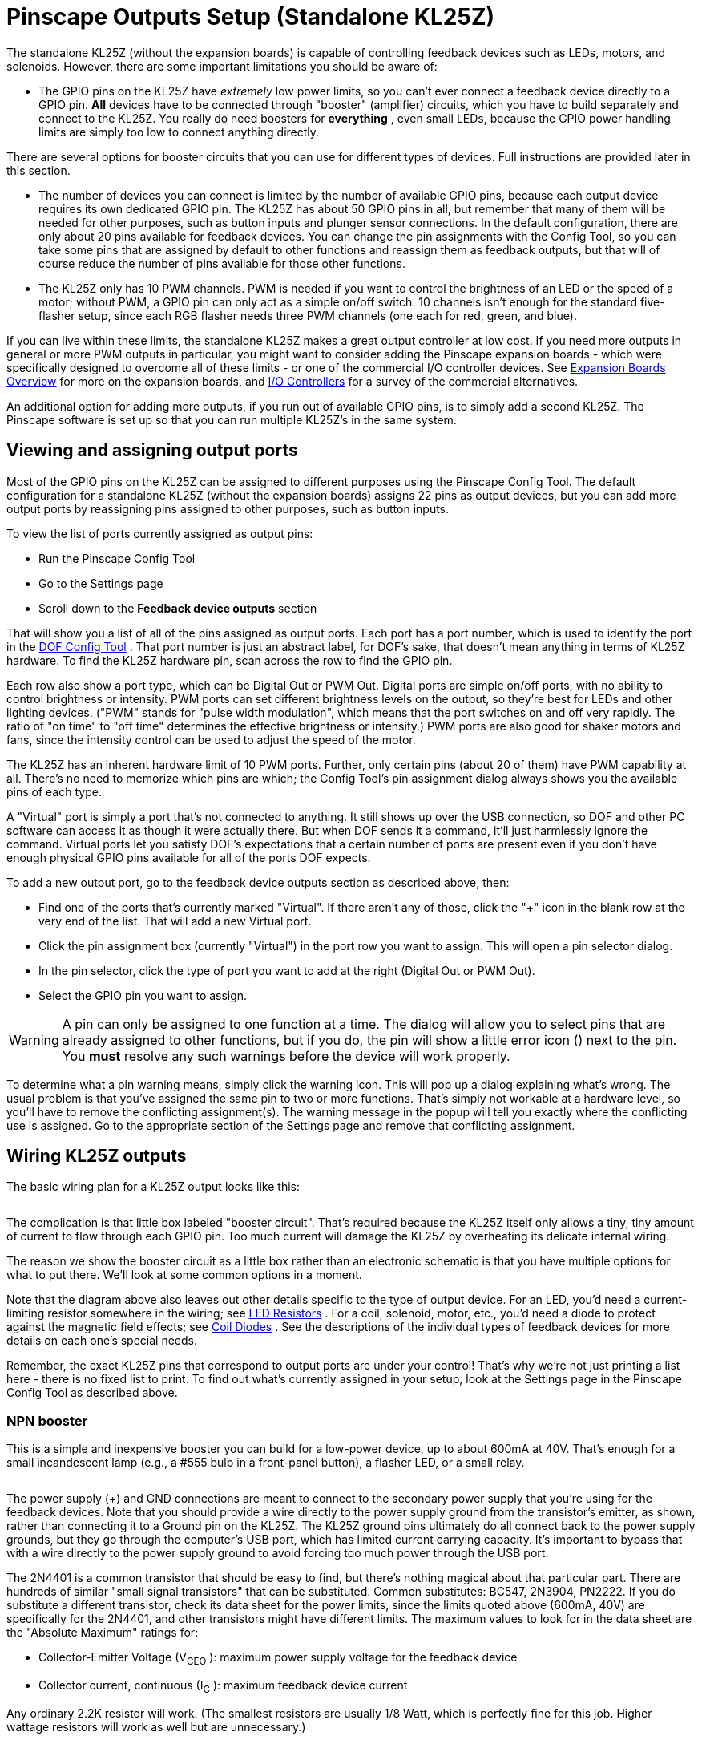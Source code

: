 = Pinscape Outputs Setup (Standalone KL25Z)

The standalone KL25Z (without the expansion boards) is capable of controlling feedback devices such as LEDs, motors, and solenoids. However, there are some important limitations you should be aware of:

* The GPIO pins on the KL25Z have _extremely_ low power limits, so you can't ever connect a feedback device directly to a GPIO pin. *All* devices have to be connected through "booster" (amplifier) circuits, which you have to build separately and connect to the KL25Z. You really do need boosters for *everything* , even small LEDs, because the GPIO power handling limits are simply too low to connect anything directly.

There are several options for booster circuits that you can use for different types of devices. Full instructions are provided later in this section.

* The number of devices you can connect is limited by the number of available GPIO pins, because each output device requires its own dedicated GPIO pin. The KL25Z has about 50 GPIO pins in all, but remember that many of them will be needed for other purposes, such as button inputs and plunger sensor connections. In the default configuration, there are only about 20 pins available for feedback devices. You can change the pin assignments with the Config Tool, so you can take some pins that are assigned by default to other functions and reassign them as feedback outputs, but that will of course reduce the number of pins available for those other functions.
* The KL25Z only has 10 PWM channels. PWM is needed if you want to control the brightness of an LED or the speed of a motor; without PWM, a GPIO pin can only act as a simple on/off switch. 10 channels isn't enough for the standard five-flasher setup, since each RGB flasher needs three PWM channels (one each for red, green, and blue).

If you can live within these limits, the standalone KL25Z makes a great output controller at low cost. If you need more outputs in general or more PWM outputs in particular, you might want to consider adding the Pinscape expansion boards - which were specifically designed to overcome all of these limits - or one of the commercial I/O controller devices. See xref:expan.adoc[Expansion Boards Overview] for more on the expansion boards, and xref:ioControllers.adoc#ioControllers[I/O Controllers] for a survey of the commercial alternatives.

An additional option for adding more outputs, if you run out of available GPIO pins, is to simply add a second KL25Z. The Pinscape software is set up so that you can run multiple KL25Z's in the same system.

== Viewing and assigning output ports

Most of the GPIO pins on the KL25Z can be assigned to different purposes using the Pinscape Config Tool. The default configuration for a standalone KL25Z (without the expansion boards) assigns 22 pins as output devices, but you can add more output ports by reassigning pins assigned to other purposes, such as button inputs.

To view the list of ports currently assigned as output pins:

* Run the Pinscape Config Tool
* Go to the Settings page
* Scroll down to the *Feedback device outputs* section

That will show you a list of all of the pins assigned as output ports. Each port has a port number, which is used to identify the port in the link:https://configtool.vpuniverse.com/[DOF Config Tool] . That port number is just an abstract label, for DOF's sake, that doesn't mean anything in terms of KL25Z hardware. To find the KL25Z hardware pin, scan across the row to find the GPIO pin.

Each row also show a port type, which can be Digital Out or PWM Out. Digital ports are simple on/off ports, with no ability to control brightness or intensity. PWM ports can set different brightness levels on the output, so they're best for LEDs and other lighting devices. ("PWM" stands for "pulse width modulation", which means that the port switches on and off very rapidly. The ratio of "on time" to "off time" determines the effective brightness or intensity.) PWM ports are also good for shaker motors and fans, since the intensity control can be used to adjust the speed of the motor.

The KL25Z has an inherent hardware limit of 10 PWM ports. Further, only certain pins (about 20 of them) have PWM capability at all. There's no need to memorize which pins are which; the Config Tool's pin assignment dialog always shows you the available pins of each type.

A "Virtual" port is simply a port that's not connected to anything. It still shows up over the USB connection, so DOF and other PC software can access it as though it were actually there. But when DOF sends it a command, it'll just harmlessly ignore the command. Virtual ports let you satisfy DOF's expectations that a certain number of ports are present even if you don't have enough physical GPIO pins available for all of the ports DOF expects.

To add a new output port, go to the feedback device outputs section as described above, then:

* Find one of the ports that's currently marked "Virtual". If there aren't any of those, click the "+" icon in the blank row at the very end of the list. That will add a new Virtual port.
* Click the pin assignment box (currently "Virtual") in the port row you want to assign. This will open a pin selector dialog.
* In the pin selector, click the type of port you want to add at the right (Digital Out or PWM Out).
* Select the GPIO pin you want to assign.

WARNING: A pin can only be assigned to one function at a time. The dialog will allow you to select pins that are already assigned to other functions, but if you do, the pin will show a little error icon (image:images/pinwarn.png[""]) next to the pin. You *must* resolve any such warnings before the device will work properly.

To determine what a pin warning means, simply click the warning icon. This will pop up a dialog explaining what's wrong. The usual problem is that you've assigned the same pin to two or more functions. That's simply not workable at a hardware level, so you'll have to remove the conflicting assignment(s). The warning message in the popup will tell you exactly where the conflicting use is assigned. Go to the appropriate section of the Settings page and remove that conflicting assignment.

== Wiring KL25Z outputs

The basic wiring plan for a KL25Z output looks like this:

image::images/kl25zBoosterGeneric.png[""]

The complication is that little box labeled "booster circuit". That's required because the KL25Z itself only allows a tiny, tiny amount of current to flow through each GPIO pin. Too much current will damage the KL25Z by overheating its delicate internal wiring.

The reason we show the booster circuit as a little box rather than an electronic schematic is that you have multiple options for what to put there. We'll look at some common options in a moment.

Note that the diagram above also leaves out other details specific to the type of output device. For an LED, you'd need a current-limiting resistor somewhere in the wiring; see xref:ledResistors.adoc#ledResistors[LED Resistors] . For a coil, solenoid, motor, etc., you'd need a diode to protect against the magnetic field effects; see xref:diodes.adoc#coilDiodes[Coil Diodes] . See the descriptions of the individual types of feedback devices for more details on each one's special needs.

Remember, the exact KL25Z pins that correspond to output ports are under your control! That's why we're not just printing a list here - there is no fixed list to print. To find out what's currently assigned in your setup, look at the Settings page in the Pinscape Config Tool as described above.

=== NPN booster

This is a simple and inexpensive booster you can build for a low-power device, up to about 600mA at 40V. That's enough for a small incandescent lamp (e.g., a #555 bulb in a front-panel button), a flasher LED, or a small relay.

image::images/kl25zBoosterNPN.png[""]

The power supply (+) and GND connections are meant to connect to the secondary power supply that you're using for the feedback devices. Note that you should provide a wire directly to the power supply ground from the transistor's emitter, as shown, rather than connecting it to a Ground pin on the KL25Z. The KL25Z ground pins ultimately do all connect back to the power supply grounds, but they go through the computer's USB port, which has limited current carrying capacity. It's important to bypass that with a wire directly to the power supply ground to avoid forcing too much power through the USB port.

The 2N4401 is a common transistor that should be easy to find, but there's nothing magical about that particular part. There are hundreds of similar "small signal transistors" that can be substituted. Common substitutes: BC547, 2N3904, PN2222. If you do substitute a different transistor, check its data sheet for the power limits, since the limits quoted above (600mA, 40V) are specifically for the 2N4401, and other transistors might have different limits. The maximum values to look for in the data sheet are the "Absolute Maximum" ratings for:

* Collector-Emitter Voltage (V~CEO~ ): maximum power supply voltage for the feedback device
* Collector current, continuous (I~C~ ): maximum feedback device current

Any ordinary 2.2K resistor will work. (The smallest resistors are usually 1/8 Watt, which is perfectly fine for this job. Higher wattage resistors will work as well but are unnecessary.)

=== DIY MOSFET booster

This is my go-to booster circuit. It's the one used in the Pinscape power boards. It's versatile enough for just about anything you'd want to put in a pin cab, including high-power toys like shaker motors and replay knockers. The exact power limit depends on the specific MOSFET you choose, but common MOSFETs are readily available that can handle way more than you'd ever need, upwards of 10 or 20 Amps.

This circuit is more complex than the NPN booster above, but it's still pretty simple - only five parts.

image::images/kl25zBoosterMOSFET.png[""]

If you need help decoding the schematic, see xref:electronics.adoc[A Crash Course in Electronics] .

The resistor slots can all be filled with ordinary resistors with the specified "Ohms" values. There's no special Wattage rating needed for any of these.

Which MOSFET to use? Here's a list of parts I've tried that work well:

* BUK7575-55A
* FQP13N06L
* FQP30N06L

But lots of other MOSFETs will work just as well. Any N-channel type sold by an Arduino or robotics company will probably be suitable, since robotics projects often use these parts exactly the same way we do (and for the same reasons). If you want to cast a wider net by looking on Mouser, the basic type of part you need is an N-channel enhancement-mode MOSFET - but that turns up about 8,000 matches on Mouser, so here are some more specific characteristics to look for:

* Low "on" resistance (R~DS(on)~ ), below 1Ω (preferably something like 100mΩ)
* Drain-source voltage (V~DSS~ ) sufficient for your feedback device power supply, preferably above 40V
* Continuous drain current (I~D~ ) sufficient for your feedback device's needs, preferably above 10A
* Through-hole package (for easier soldering)

Here's a Mouser search for those characteristics. This still matched about 1,400 parts when I tried it, so it doesn't exactly narrow things down to a trivial selection, but I'd sort by price, pick one of the cheaper ones, and scan the data sheet to make sure it looks like a suitable part for logic applications.

link:https://www.mouser.com/Semiconductors/Discrete-Semiconductors/Transistors/MOSFET/_/N-ax1sfZ1yzvvqx?P=1z0y3zrZ1yiaumvZ1z0z63xZ1z0y4ci&Rl=ax1sfZgjdhp3Z1yw78ezZ1ypyijjSGgjdhozZ1yw76gfZ1yvixgtSGgjdhp2Z1y9673jZ1yw76gjSGT&Ns=Pricing|0.html[Mouser MOSFETs]

As with the NPN booster above, the power supply (+) and GND connections are meant to connect to the secondary power supply that you're using for the feedback devices. (Don't connect "Power Supply GND" through a KL25Z Ground pin.)

If you're connecting a device with any sort of coil (including solenoids, relays, contactors, and motors), be sure to use a diode with the device, as explained in xref:diodes.adoc#coilDiodes[Coil Diodes] .

NOTE: the old version 1 Pinscape Build Guide had a similar circuit plan for a MOSFET booster, but that plan added a Darlington transistor chip between the GPIO pin and the PC817. This newer version dispenses with that extra chip. The purpose of the Darlington was to boost the weak signal from the KL25Z to better drive the opto, because I was concerned in the early days about the optos being sensitive enough for the KL25Z to drive them directly. Experience has shown that the extra boost isn't needed, so I've simplified the circuit plan to remove the unnecessary extra part. The older plan will still work just fine, too, it's just more complicated than it has to be.

=== Pre-built MOSFET booster

Thanks to the popularity of Arduinos and hobby robotics, you can buy pre-built boards that implement roughly the same circuit as the DIY MOSFET booster above.

There's no name-brand board or seller that I can point you to, unfortunately. The boards I've seen are sold on eBay and Aliexpress.com, so the sellers are small shops that come and go. If I gave you a link here, it would probably be gone by the time you tried it. So instead I'll tell you what to search for on those sites: try something like "Four channel MOSFET board".

Most boards like this will have a very similar design to the DIY MOFSET circuit shown above. The one big difference will be that the resistor between the signal input terminal (where you connect the KL25Z GPIO pin) and the optocoupler will typically be smaller than the one in the DIY circuit. That's because generic boards like this will always be intended for use with an Arduino, which has much higher power capacity on its GPIO pins that the KL25Z does.

So I recommend the following procedure:

* Set up the board as recommended by the manufacturer, but *add a 1K resistor* between the KL25Z GPIO pin and the input terminal on the board.
* Test it (with the Pinscape Config Tool's output tester, for example) to see if the output turns on as expected. If so, you're done!
* If it doesn't turn on, try removing the 1K resistor and replacing it with a 680Ω resistor. Repeat the test. If it works, great; if not, drop to 470Ω and try again.

The point of the extra resistor is to reduce the current on the GPIO port to a safe level for the KL25Z. The KL25Z has a maximum limit of *4mA* per port. These boards are usually designed to work at about 20mA, because the Arduino can tolerate the higher current.

If you have a multimeter, you can test the actual current being drawn on the port to verify that it's within the safe range, below 4mA. You can try resistors below 470Ω if necessary, but if you do you should measure the current to verify that it's not too high.

=== Sainsmart booster

There's a non-USB version of the Sainsmart relay boards, designed mostly for Arduino users, that can be be used with the KL25Z. Some people using the Pinscape software have successfully used that as a booster. However, I don't recommend it, because I've heard too many bad things about reliability. The relays reportedly have a short lifetime (weeks or months) when used in a pin cab. The transistor solutions above are much more reliable, and probably cheaper.

=== LED strip mini amplifier

If you search on eBay for "LED strip mini amplifier", you'll find products that look like this:

image::images/LedStripAmpH.jpg[""]

Some people have used these successfully with the KL25Z as a power booster circuit. However, I don't recommend doing this, because some of these devices are electrically incompatible with the KL25Z and can damage it if attached directly. It's difficult to tell whether a given mini-amp is safe to use with the KL25Z, so my advice is simply to avoid them entirely.

== Testing and troubleshooting

The best way to test your connections is using the Pinscape Config Tool:

* Make sure all of the wiring is in place for the feedback device you want to test
* Run the Config Tool
* Click on the Output Tester button
* Find the port you want to test in the list
* For a PWM port, use the slider to test the brightness control. For a digital out port, use the ON/OFF button to test it.

The output tester sends commands directly to the KL25Z via the USB connection, so it bypasses other software layers (such as DOF and VPinMAME). If a port is working in the output tester, you can be confident that the hardware and wiring is all working correctly, and that any problems you're having with it in Visual Pinball or other programs are purely software configuration issues. If a port _isn't_ working in the output tester, the problem is probably in the wiring or in the feedback device itself.

=== Voltmeter tests

You can do some simple testing with a voltmeter to confirm that the KL25Z is sending the right signal to the GPIO pins.

This test has to be done with the power on, so be careful! Make sure that you only touch the meter's probes to the pins you want to test, and that you don't short together adjacent pins. The pins are closely spaced, so you have to be really careful about this.

* Disconnect the output from the GPIO pin you want to test (including both the feedback device *and* the booster circuit)
* Power up the system
* Run the Pinscape Config Tool
* Click on the Output Tester button
* Set your meter to DC Volts
* Connect the meter's black probe to one of the KL25Z's ground (GND) pins, _or_ to any convenient ground connection to your power supplies. (Remember that all of the grounds should be interconnected, as described in xref:powerSupplies.adoc#powerSuppliesForFeedback[Power Supplies for Feedback] , so any of these points should be equivalent.)
* Connect the meter's red probe to the GPIO pin you want to test
* When the port is *off* in the output tester, it should read close to 0V (exception: an Active-Low port should read close to 3.3V)
* When the port is *on* in the output tester, it should read close to 3.3V (exception: an Active-Low port should read close to 0V)

If this test passes, your KL25Z is working correctly, and the software is configured properly so that the software port is connected to the physical GPIO pin. Any problems must be in the wiring to the booster circuit and/or to the feedback device.

If this test fails, either your KL25Z hardware is broken, or you have a problem with the software configuration. Check carefully that the pin you're looking at in the output tester matches the physical pin that you're testing on the KL25Z. Look very closely - make sure that you don't have the KL25Z flipped upside-down, for example, since that would make all of the pins in the mirror-image locations from where you think they are.

== DOF Setup

To set up your standalone Pinscape device with DOF, you of course have to install DOF on your PC first. See xref:DOF.adoc[DOF Setup] for instructions.

Once the DOF software is installed, you use the link:https://configtool.vpuniverse.com/[DOF Config Tool] to tell DOF that you have a Pinscape unit, and to tell it which KL25Z pins are attached to which output devices.

* Open the link:https://configtool.vpuniverse.com/[DOF Config Tool] in your browser
* Click the My Account tab
* Set *Number of Pinscape devices* to 1 (or if you have more than one KL25Z running the Pinscape, select the appropriate number of devices instead)
* Set *Number of KL25Z devices* to *0* (see xref:#output_standalone_psOrKl25z[below] if this seems confusing)
* Save changes
* Go to the Port Assignments page
* Select "Pinscape 1" in the Device drop list
* Go through the port list, assigning each port number in the DOF list to the device that you wired to that port on the KL25Z

The port list in the Port Assignments page uses the same port numbering (Port 1, Port 2, etc) that's shown in the Pinscape Config Tool output port list. This *isn't* the GPIO port name or physical pin number on the KL25Z. It's just the abstract port number from the output port assignment list.

To figure out what DOF's "Port 1" or "Port 2" means in terms of the physical GPIO pin on the KL25Z, you have to look at the output port list in the Pinscape Config Tool's Settings page. In the output list, find the same port number shown in DOF - if you're looking for DOF's "Port 1", you want the first row, #1, in the Pinscape output list. Trace across the row to find the KL25Z port name and pin. If you want to see a picture of where that pin is physically located on the KL25Z, click the pin name in the row - that will pop up the pin selector, which will show the pin location highlighted on a picture of the KL25Z.

=== Using two (or more) KL25Zs

If you like the idea of using a standalone KL25Z as your output controller, but you need more ports, there's an easy solution: add a second KL25Z. Or even a third or fourth. Additional units give you more output ports - and on secondary units, you don't even have to share GPIO pins with other functions like buttons and plungers. You only need those input pins on the first KL25Z unit, so nearly all of the pins on secondary units can be reassigned as outputs.

The Pinscape software is set up so that you can have up to 16 separate KL25Z units in your system. The only additional setup work required to add a second KL25Z is to give it a unique ID, using the Pinscape Config Tool:

* Detach all of your other KL25Z units
* Attach the new one you want to program with a new ID
* Run the Pinscape Config tool
* Go to the Settings page for the unit
* In the *USB ID* section, set the ID to LedWiz Unit 9
* In the *Pinscape ID* section, set the ID to Pinscape Unit 2
* In the *Joystick* section, un-check the "Enable joystick input" box

Repeat this process for each additional KL25Z, advancing to the next LedWiz Unit number and Pinscape Unit number for each additional device.

(The USB ID doesn't actually have to be an LedWiz unit number at all, and doesn't have to be in this exact order. That's just the recommended order for the widest software compatibility. You should, however, use Pinscape unit numbers 1, 2, and so on, in that order. The DOF Config Tool is difficult to set up otherwise.)

Why disable the joystick input? Because you want to make sure that only one of the KL25Z units is sending accelerometer (nudge) readings to the PC. Pinscape sends those readings by default, so you have to turn off the readings in all of your secondary units to avoid confusing the PC with a barrage of different information from different units.

*DOF setup:* To set up a second Pinscape unit with DOF:

* Open the link:https://configtool.vpuniverse.com/[DOF Config Tool] in your browser
* Click the My Account tab
* Change the "Number of Pinscape devices" to the appropriate number
* Save changes
* Go the Port Assignments page
* Select "Pinscape 2" in the Device drop list
* Set up the ports for the devices attached to the second KL25Z
* Repeat for additional units

[#output_standalone_psOrKl25z]
=== Is it a "Pinscape device" or "KL25Z device" or both?

The online link:https://configtool.vpuniverse.com/[DOF Config Tool] has a confusing bit of terminology in the device setup section on the "My Account" page. In the list of devices, you'll find separate entries for "Number of Pinscape devices" and "Number of KL25Z devices".

For Pinscape boards, use *only* the *Pinscape devices* option. Always leave "Number of KL25Z devices" set to zero (0). This applies whether you're using the expansion boards or a standalone KL25Z.

This is confusing because the Pinscape software does happen to run physically on a KL25Z board, so it might seem like you should enter the same number for both line items. Don't. Pretend that you've never heard of a KL25Z and that you have zero of them.

The Config Tool has the "KL25Z devices" line item for historical reasons that date back to the first version of the Pinscape software, when it was limited to 32 output ports. It should more properly be titled "Number of Pinscape v1 devices", because that's what it really means. In any case, just ignore it and leave it set to zero.

